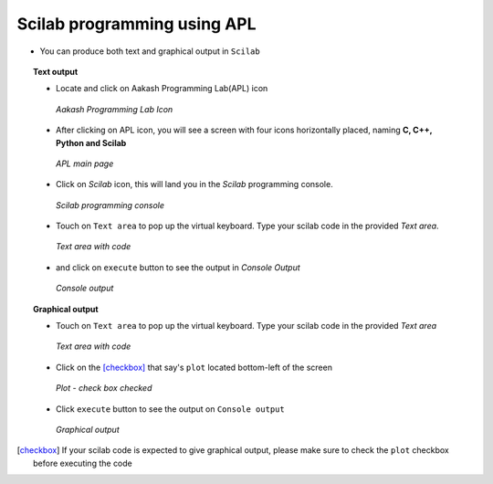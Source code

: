 Scilab programming using **APL**
================================

- You can produce both text and graphical output in ``Scilab``

.. topic:: Text output

	   * Locate and click on Aakash Programming Lab(APL)
             icon
   
	     .. figure:: ../icons/apl.png
		:align: center
		:alt: apl icon
		:width: 50px 
		:height: 50px	

		`Aakash Programming Lab Icon`
	   
	   * After clicking on APL icon, you will see a screen with
	     four icons horizontally placed, naming **C, C++, Python
	     and Scilab**

	     .. figure:: ../com_images/apl.png
		:align: center
		:alt: apl main page
		:width: 400px 
		:height: 250px

		`APL main page`
	     
	   * Click on `Scilab` icon, this will land you in the
	     `Scilab` programming console.
	     
	     .. figure:: images/scilab.png
		:align: center
		:alt: scilab empty text and console output
		:width: 400px 
		:height: 250px

		`Scilab programming console`
	   
	   * Touch on ``Text area`` to pop up the virtual
             keyboard. Type your scilab code in the provided `Text
             area`.
	     
	     .. figure:: images/scilab-text-console.png
		:align: center
		:alt: scilab text area with code
		:width: 400px 
		:height: 250px

		`Text area with code`
	     
	   * and click on ``execute`` button to see the output in
	     `Console Output`

	     .. figure:: images/scilab-text-output.png
		:align: center
		:alt: scilab text console
		:width: 400px 
		:height: 250px
		
		`Console output`

.. topic:: Graphical output

	   * Touch on ``Text area`` to pop up the virtual
             keyboard. Type your scilab code in the provided `Text
             area`
	   
	     .. figure:: images/code-loaded-in-text-console.png
		:align: center
		:alt: scilab code loaded in text console
		:width: 400px 
		:height: 250px

	   	`Text area with code`

	   * Click on the [checkbox]_ that say's ``plot`` located
             bottom-left of the screen

	     .. figure:: ../com_images/plot-checked.png
		:align: center
		:alt: plot-check box - ON
		      
		`Plot - check box checked`

	   * Click ``execute`` button to see the output on ``Console
             output``

	     .. figure:: images/scilab_milkDrop.png
		:align: center
		:alt: milk drop - plot
		:width: 400px 
		:height: 250px

		`Graphical output`


.. [checkbox] If your scilab code is expected to give graphical
	       output, please make sure to check the ``plot`` checkbox
	       before executing the code
